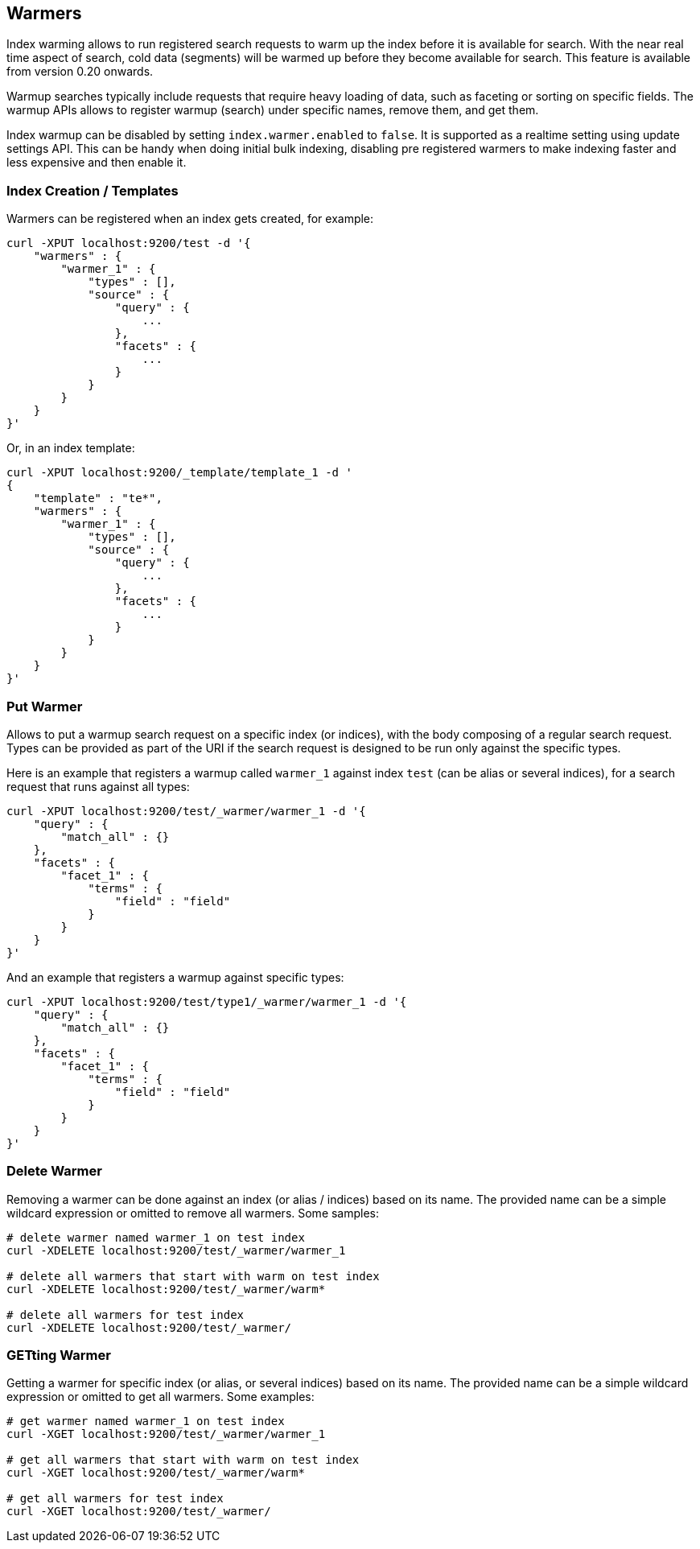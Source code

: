 [[indices-warmers]]
== Warmers

Index warming allows to run registered search requests to warm up the
index before it is available for search. With the near real time aspect
of search, cold data (segments) will be warmed up before they become
available for search. This feature is available from version 0.20
onwards.

Warmup searches typically include requests that require heavy loading of
data, such as faceting or sorting on specific fields. The warmup APIs
allows to register warmup (search) under specific names, remove them,
and get them.

Index warmup can be disabled by setting `index.warmer.enabled` to
`false`. It is supported as a realtime setting using update settings
API. This can be handy when doing initial bulk indexing, disabling pre
registered warmers to make indexing faster and less expensive and then
enable it.

[float]
[[creation]]
=== Index Creation / Templates

Warmers can be registered when an index gets created, for example:

[source,js]
--------------------------------------------------
curl -XPUT localhost:9200/test -d '{
    "warmers" : {
        "warmer_1" : {
            "types" : [],
            "source" : {
                "query" : {
                    ...
                },
                "facets" : {
                    ...
                }
            }
        }
    }
}'
--------------------------------------------------

Or, in an index template:

[source,js]
--------------------------------------------------
curl -XPUT localhost:9200/_template/template_1 -d '
{
    "template" : "te*",
    "warmers" : {
        "warmer_1" : {
            "types" : [],
            "source" : {
                "query" : {
                    ...
                },
                "facets" : {
                    ...
                }
            }
        }
    }
}'
--------------------------------------------------

[float]
[[adding]]
=== Put Warmer

Allows to put a warmup search request on a specific index (or indices),
with the body composing of a regular search request. Types can be
provided as part of the URI if the search request is designed to be run
only against the specific types.

Here is an example that registers a warmup called `warmer_1` against
index `test` (can be alias or several indices), for a search request
that runs against all types:

[source,js]
--------------------------------------------------
curl -XPUT localhost:9200/test/_warmer/warmer_1 -d '{
    "query" : {
        "match_all" : {}
    },
    "facets" : {
        "facet_1" : {
            "terms" : {
                "field" : "field"
            }
        } 
    }
}'
--------------------------------------------------

And an example that registers a warmup against specific types:

[source,js]
--------------------------------------------------
curl -XPUT localhost:9200/test/type1/_warmer/warmer_1 -d '{
    "query" : {
        "match_all" : {}
    },
    "facets" : {
        "facet_1" : {
            "terms" : {
                "field" : "field"
            }
        } 
    }
}'
--------------------------------------------------

[float]
[[removing]]
=== Delete Warmer

Removing a warmer can be done against an index (or alias / indices)
based on its name. The provided name can be a simple wildcard expression
or omitted to remove all warmers. Some samples:

[source,js]
--------------------------------------------------
# delete warmer named warmer_1 on test index
curl -XDELETE localhost:9200/test/_warmer/warmer_1 

# delete all warmers that start with warm on test index
curl -XDELETE localhost:9200/test/_warmer/warm* 

# delete all warmers for test index
curl -XDELETE localhost:9200/test/_warmer/
--------------------------------------------------

[float]
[[retrieving]]
=== GETting Warmer

Getting a warmer for specific index (or alias, or several indices) based
on its name. The provided name can be a simple wildcard expression or
omitted to get all warmers. Some examples:

[source,js]
--------------------------------------------------
# get warmer named warmer_1 on test index
curl -XGET localhost:9200/test/_warmer/warmer_1 

# get all warmers that start with warm on test index
curl -XGET localhost:9200/test/_warmer/warm* 

# get all warmers for test index
curl -XGET localhost:9200/test/_warmer/
--------------------------------------------------

